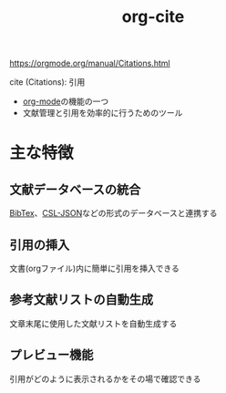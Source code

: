 :PROPERTIES:
:ID:       AE463A5A-5D42-4A6C-A1CF-3365C66A0326
:END:
#+title: org-cite
#+filetags: :org-mode:

https://orgmode.org/manual/Citations.html

cite (Citations): 引用

- [[id:848FDA07-7706-4D0E-9A31-6C71D0F579A2][org-mode]]の機能の一つ
- 文献管理と引用を効率的に行うためのツール

* 主な特徴
** 文献データベースの統合
[[id:BD3DF030-002D-4DD0-AC74-B36F0D717601][BibTex]]、[[id:5DB90525-2B23-4799-BFF2-A8B43887A201][CSL-JSON]]などの形式のデータベースと連携する
** 引用の挿入
文書(orgファイル)内に簡単に引用を挿入できる
** 参考文献リストの自動生成
文章末尾に使用した文献リストを自動生成する
** プレビュー機能
引用がどのように表示されるかをその場で確認できる
